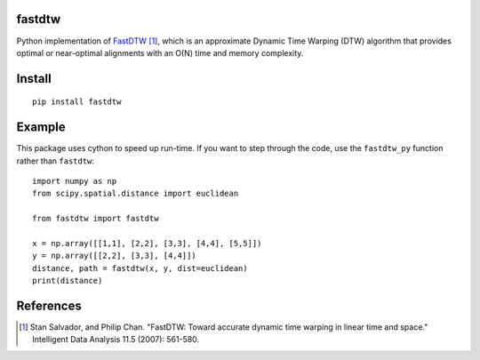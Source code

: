 fastdtw
-------

Python implementation of `FastDTW
<http://cs.fit.edu/~pkc/papers/tdm04.pdf>`_ [1]_, which is an approximate Dynamic Time Warping (DTW) algorithm that provides optimal or near-optimal alignments with an O(N) time and memory complexity.

Install
-------

::

  pip install fastdtw

Example
-------

This package uses cython to speed up run-time. If you want to step through the
code, use the ``fastdtw_py`` function rather than ``fastdtw``::
  
  import numpy as np
  from scipy.spatial.distance import euclidean

  from fastdtw import fastdtw

  x = np.array([[1,1], [2,2], [3,3], [4,4], [5,5]])
  y = np.array([[2,2], [3,3], [4,4]])
  distance, path = fastdtw(x, y, dist=euclidean)
  print(distance)

References
----------

.. [1] Stan Salvador, and Philip Chan. "FastDTW: Toward accurate dynamic time warping in linear time and space." Intelligent Data Analysis 11.5 (2007): 561-580.
